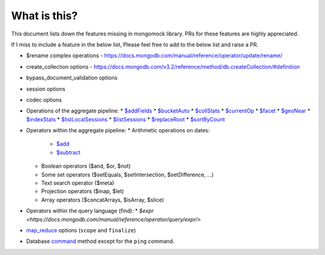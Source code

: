What is this?
-------------
This document lists down the features missing in mongomock library. PRs for these features are highly appreciated.

If I miss to include a feature in the below list, Please feel free to add to the below list and raise a PR.

* $rename complex operations - https://docs.mongodb.com/manual/reference/operator/update/rename/
* create_collection options - https://docs.mongodb.com/v3.2/reference/method/db.createCollection/#definition
* bypass_document_validation options
* session options
* codec options
* Operations of the aggregate pipeline:
  * `$addFields <https://docs.mongodb.com/manual/reference/operator/aggregation/addFields/>`_
  * `$bucketAuto <https://docs.mongodb.com/manual/reference/operator/aggregation/bucketAuto/>`_
  * `$collStats <https://docs.mongodb.com/manual/reference/operator/aggregation/collStats/>`_
  * `$currentOp <https://docs.mongodb.com/manual/reference/operator/aggregation/currentOp/>`_
  * `$facet <https://docs.mongodb.com/manual/reference/operator/aggregation/facet/>`_
  * `$geoNear <https://docs.mongodb.com/manual/reference/operator/aggregation/geoNear/>`_
  * `$indexStats <https://docs.mongodb.com/manual/reference/operator/aggregation/indexStats/>`_
  * `$listLocalSessions <https://docs.mongodb.com/manual/reference/operator/aggregation/listLocalSessions/>`_
  * `$listSessions <https://docs.mongodb.com/manual/reference/operator/aggregation/listSessions/>`_
  * `$replaceRoot <https://docs.mongodb.com/manual/reference/operator/aggregation/replaceRoot/>`_
  * `$sortByCount <https://docs.mongodb.com/manual/reference/operator/aggregation/sortByCount/>`_
* Operators within the aggregate pipeline:
  * Arithmetic operations on dates:
    * `$add <https://docs.mongodb.com/manual/reference/operator/aggregation/add/>`_
    * `$subtract <https://docs.mongodb.com/manual/reference/operator/aggregation/subtract/>`_
  * Boolean operators ($and, $or, $not)
  * Some set operators ($setEquals, $setIntersection, $setDifference, …)
  * Text search operator ($meta)
  * Projection operators ($map, $let)
  * Array operators ($concatArrays, $isArray, $slice)
* Operators within the query language (find):
  * `$expr <https://docs.mongodb.com/manual/reference/operator/query/expr/>`
* `map_reduce <https://docs.mongodb.com/manual/reference/command/mapReduce/>`_ options (``scope`` and ``finalize``)
* Database `command <https://docs.mongodb.com/manual/reference/command/>`_ method except for the ``ping`` command.
